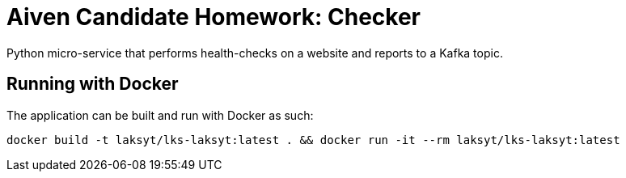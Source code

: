 = Aiven Candidate Homework: Checker

Python micro-service that performs health-checks on a website and reports to a Kafka topic.

== Running with Docker

The application can be built and run with Docker as such:

[source,bash]
----
docker build -t laksyt/lks-laksyt:latest . && docker run -it --rm laksyt/lks-laksyt:latest
----
